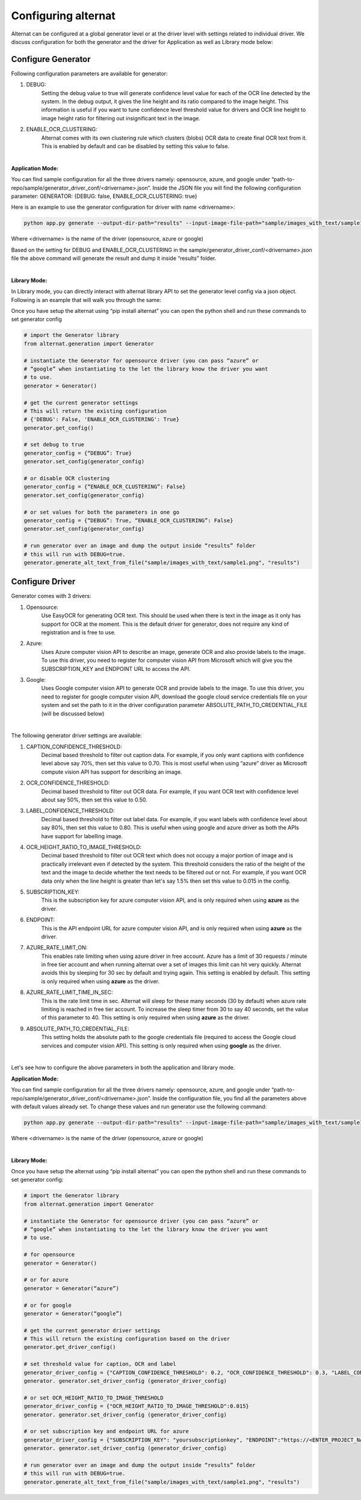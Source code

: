Configuring alternat
====================

Alternat can be configured at a global generator level or at the driver level with settings related to individual driver.
We discuss configuration for both the generator and the driver for Application as well as Library mode below:


Configure Generator
-------------------------

Following configuration parameters are available for generator:

1. DEBUG:
    Setting the debug value to true will generate confidence level value for each of the OCR line
    detected by the system. In the debug output, it gives the line height and its ratio compared to the image height.
    This information is useful if you want to tune confidence level threshold value for drivers and
    OCR line height to image height ratio for filtering out insignificant text in the image.

2. ENABLE_OCR_CLUSTERING:
    Alternat comes with its own clustering rule
    which clusters (blobs) OCR data to create final OCR text from it. This is enabled by
    default and can be disabled by setting this value to false.

|

**Application Mode:**

You can find sample configuration for all the three drivers namely: opensource, azure, and google
under “path-to-repo/sample/generator_driver_conf/<drivername>.json”.
Inside the JSON file you will find the following configuration parameter:
GENERATOR: {DEBUG: false, ENABLE_OCR_CLUSTERING: true}

Here is an example to use the generator configuration for driver with name <drivername>:

.. code-block:: bash

    python app.py generate --output-dir-path="results" --input-image-file-path="sample/images_with_text/sample1.png" --driver-config-file-path="sample/generator_driver_conf/<drivername>.json"

Where <drivername> is the name of the driver (opensource, azure or google)

Based on the setting for DEBUG and ENABLE_OCR_CLUSTERING in
the sample/generator_driver_conf/<drivername>.json file the above
command will generate the result and dump it inside “results” folder.

|

**Library Mode:**

In Library mode, you can directly interact with alternat library API to set the
generator level config via a json object. Following is an example that will walk you
through the same:

Once you have setup the alternat using “pip install alternat” you can open the python shell
and run these commands to set generator config

.. code-block:: bash

      # import the Generator library
      from alternat.generation import Generator

      # instantiate the Generator for opensource driver (you can pass “azure” or
      # “google” when instantiating to the let the library know the driver you want
      # to use.
      generator = Generator()

      # get the current generator settings
      # This will return the existing configuration
      # {'DEBUG': False, 'ENABLE_OCR_CLUSTERING': True}
      generator.get_config()

      # set debug to true
      generator_config = {“DEBUG”: True}
      generator.set_config(generator_config)

      # or disable OCR clustering
      generator_config = {“ENABLE_OCR_CLUSTERING”: False}
      generator.set_config(generator_config)

      # or set values for both the parameters in one go
      generator_config = {“DEBUG”: True, “ENABLE_OCR_CLUSTERING”: False}
      generator.set_config(generator_config)

      # run generator over an image and dump the output inside “results” folder
      # this will run with DEBUG=true.
      generator.generate_alt_text_from_file("sample/images_with_text/sample1.png", "results")


Configure Driver
-------------------------

Generator comes with 3 drivers:

1. Opensource:
    Use EasyOCR for generating OCR text. This should be used when there is
    text in the image as it only has support for OCR at the moment.
    This is the default driver for generator, does not require any kind of registration and is free to use.

2. Azure:
    Uses Azure computer vision API to describe an image, generate OCR and also provide labels
    to the image. To use this driver, you need to register for computer vision API from Microsoft
    which will give you the SUBSCRIPTION_KEY and ENDPOINT URL to access the API.

3. Google:
    Uses Google computer vision API to generate OCR and provide labels to the image.
    To use this driver, you need to register for google computer vision API,
    download the google cloud service credentials file on your system and set the path to it
    in the driver configuration parameter ABSOLUTE_PATH_TO_CREDENTIAL_FILE (will be discussed below)

|

The following generator driver settings are available:

1. CAPTION_CONFIDENCE_THRESHOLD:
    Decimal based threshold to filter out caption data.
    For example, if you only want captions with confidence level above say 70%, then set this value to 0.70.
    This is most useful when using “azure” driver as Microsoft compute vision API has support for describing an image.

2. OCR_CONFIDENCE_THRESHOLD:
    Decimal based threshold to filter out OCR data.
    For example, if you want OCR text with confidence level about say 50%, then set this value to 0.50.

3. LABEL_CONFIDENCE_THRESHOLD:
    Decimal based threshold to filter out label data.
    For example, if you want labels with confidence level about say 80%, then set this value to 0.80.
    This is useful when using google and azure driver as both the APIs have support for labelling image.

4. OCR_HEIGHT_RATIO_TO_IMAGE_THRESHOLD:
    Decimal based threshold to filter out OCR text which does not
    occupy a major portion of image and is practically irrelevant even if detected by the system.
    This threshold considers the ratio of the height of the text and the image to decide whether the text
    needs to be filtered out or not. For example, if you want OCR data only when the line height is greater
    than let's say 1.5% then set this value to 0.015 in the config.

5. SUBSCRIPTION_KEY:
    This is the subscription key for azure computer vision API, and is only required
    when using **azure** as the driver.

6. ENDPOINT:
    This is the API endpoint URL for azure computer vision API, and is only required
    when using **azure** as the driver.

7. AZURE_RATE_LIMIT_ON:
    This enables rate limiting when using azure driver in free account.
    Azure has a limit of 30 requests / minute in free tier account and when running alternat over a
    set of images this limit can hit very quickly. Alternat avoids this by sleeping for 30 sec by default
    and trying again. This setting is enabled by default. This setting is only required when using **azure**
    as the driver.

8. AZURE_RATE_LIMIT_TIME_IN_SEC:
    This is the rate limit time in sec. Alternat will sleep for these
    many seconds (30 by default) when azure rate limiting is reached in free tier account.
    To increase the sleep timer from 30 to say 40 seconds, set the value of this parameter to 40.
    This setting is only required when using **azure** as the driver.

9. ABSOLUTE_PATH_TO_CREDENTIAL_FILE:
    This setting holds the absolute path to the
    google credentials file (required to access the Google cloud services and computer vision API).
    This setting is only required when using **google** as the driver.

|

Let's see how to configure the above parameters in both the application and library mode.

**Application Mode:**

You can find sample configuration for all the three drivers namely: opensource, azure, and google
under “path-to-repo/sample/generator_driver_conf/<drivername>.json”.
Inside the configuration file, you find all the parameters above with default values already set.
To change these values and run generator use the following command:

.. code-block:: bash

    python app.py generate --output-dir-path="results" --input-image-file-path="sample/images_with_text/sample1.png" --driver-config-file-path="sample/generator_driver_conf/<drivername>.json"

Where <drivername> is the name of the driver (opensource, azure or google)

|

**Library Mode:**

Once you have setup the alternat using “pip install alternat” you can open the python shell
and run these commands to set generator config:

.. code-block:: bash

    # import the Generator library
    from alternat.generation import Generator

    # instantiate the Generator for opensource driver (you can pass “azure” or
    # “google” when instantiating to the let the library know the driver you want
    # to use.

    # for opensource
    generator = Generator()

    # or for azure
    generator = Generator(“azure”)

    # or for google
    generator = Generator(“google”)

    # get the current generator driver settings
    # This will return the existing configuration based on the driver
    generator.get_driver_config()

    # set threshold value for caption, OCR and label
    generator_driver_config = {"CAPTION_CONFIDENCE_THRESHOLD": 0.2, "OCR_CONFIDENCE_THRESHOLD": 0.3, "LABEL_CONFIDENCE_THRESHOLD":0.75}
    generator. generator.set_driver_config (generator_driver_config)

    # or set OCR_HEIGHT_RATIO_TO_IMAGE_THRESHOLD
    generator_driver_config = {"OCR_HEIGHT_RATIO_TO_IMAGE_THRESHOLD":0.015}
    generator. generator.set_driver_config (generator_driver_config)

    # or set subscription key and endpoint URL for azure
    generator_driver_config = {"SUBSCRIPTION_KEY": "yoursubscriptionkey", "ENDPOINT":"https://<ENTER_PROJECT_NAME>.cognitiveservices.azure.com/"}
    generator. generator.set_driver_config (generator_driver_config)

    # run generator over an image and dump the output inside “results” folder
    # this will run with DEBUG=true.
    generator.generate_alt_text_from_file("sample/images_with_text/sample1.png", "results")

